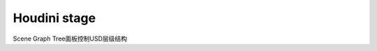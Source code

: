 ==============================
Houdini stage
==============================

Scene Graph Tree面板控制USD层级结构

